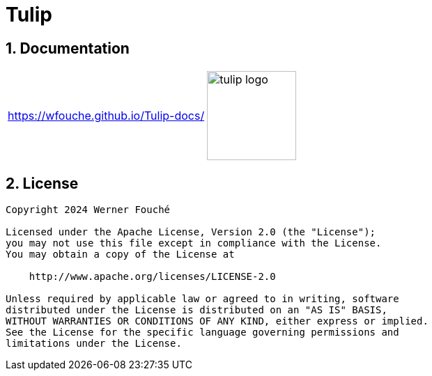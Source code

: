 = Tulip
:sectnums:
:imagesdir: images

== Documentation

[cols="1a,1a"]
|===
|
https://wfouche.github.io/Tulip-docs/
|
image::tulip_logo.jpg[width=128]
|===

== License

[source,text]
----
Copyright 2024 Werner Fouché

Licensed under the Apache License, Version 2.0 (the "License");
you may not use this file except in compliance with the License.
You may obtain a copy of the License at

    http://www.apache.org/licenses/LICENSE-2.0

Unless required by applicable law or agreed to in writing, software
distributed under the License is distributed on an "AS IS" BASIS,
WITHOUT WARRANTIES OR CONDITIONS OF ANY KIND, either express or implied.
See the License for the specific language governing permissions and
limitations under the License.
----
